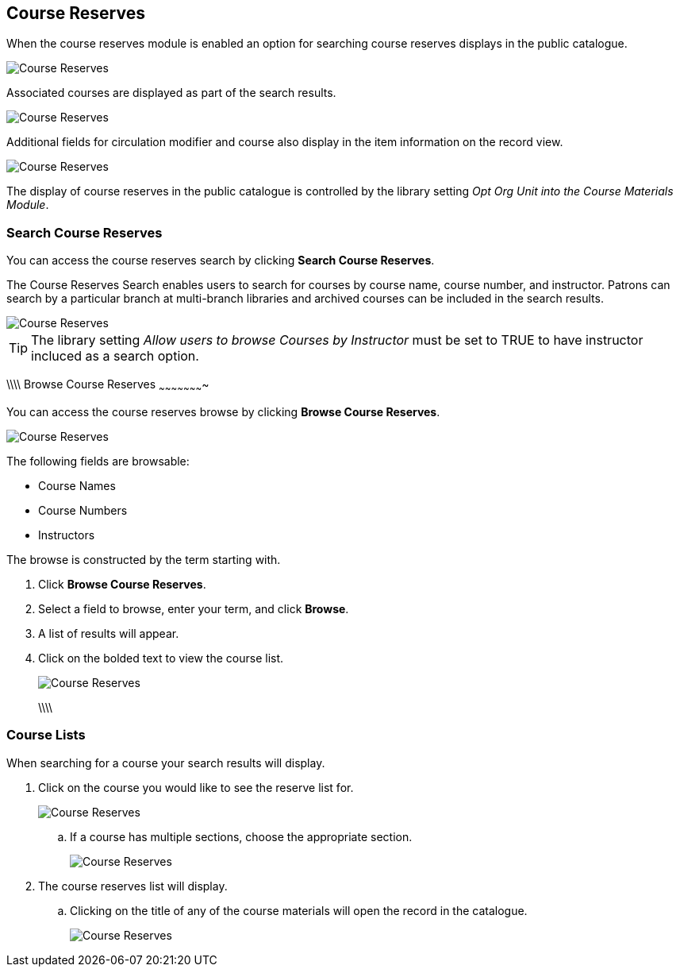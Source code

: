 [[public-catalogue-course-reserves]]
Course Reserves
---------------

When the course reserves module is enabled an option for searching course reserves
displays in the public catalogue.

image::images/opac/course-reserves/opac-course-reserves-1.png[scaledwidth="75%",alt="Course Reserves"]

Associated courses are displayed as part of the search results.

image::images/opac/course-reserves/opac-course-reserves-2.png[scaledwidth="75%",alt="Course Reserves"]

Additional fields for circulation modifier and course also display in the item information on the record view.

image::images/opac/course-reserves/opac-course-reserves-3.png[scaledwidth="75%",alt="Course Reserves"]

The display of course reserves in the public catalogue is controlled by the library 
setting _Opt Org Unit into the Course Materials Module_.

Search Course Reserves
~~~~~~~~~~~~~~~~~~~~~~

You can access the course reserves search by clicking *Search Course Reserves*.

The Course Reserves Search enables users to search for courses by course name, course number, and 
instructor.  Patrons can search by a particular branch at multi-branch libraries and archived courses 
can be included in the search results.

image::images/opac/course-reserves/opac-course-reserves-4.png[scaledwidth="75%",alt="Course Reserves"]


[TIP]
=====
The library setting _Allow users to browse Courses by Instructor_ must be set to TRUE to have 
instructor incluced as a search option.
=====


\\\\
Browse Course Reserves
~~~~~~~~~~~~~~~~~~~~~~

You can access the course reserves browse by clicking *Browse Course Reserves*.

image::images/opac/course-reserves/opac-course-reserves-5.png[scaledwidth="75%",alt="Course Reserves"]

The following fields are browsable:

* Course Names
* Course Numbers
* Instructors

The browse is constructed by the term starting with.

. Click *Browse Course Reserves*.
. Select a field to browse, enter your term, and click *Browse*.
. A list of results will appear.
. Click on the bolded text to view the course list.
+
image::images/opac/course-reserves/opac-course-reserves-6.png[scaledwidth="75%",alt="Course Reserves"]
\\\\

Course Lists
~~~~~~~~~~~~

When searching for a course your search results will display.  

. Click on the course you would like to see the reserve list for.
+
image::images/opac/course-reserves/opac-course-reserves-7.png[scaledwidth="75%",alt="Course Reserves"]
+
.. If a course has multiple sections, choose the appropriate section.
+
image::images/opac/course-reserves/opac-course-reserves-8.png[scaledwidth="75%",alt="Course Reserves"]
+
. The course reserves list will display.
.. Clicking on the title of any of the course materials will open the record in the catalogue.
+
image::images/opac/course-reserves/opac-course-reserves-9.png[scaledwidth="75%",alt="Course Reserves"]



